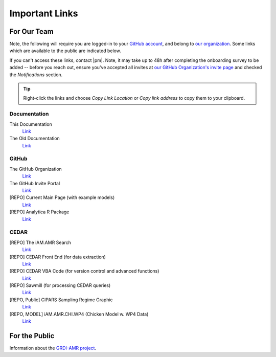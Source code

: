 

===============
Important Links
===============


For Our Team
------------

Note, the following will require you are logged-in to your `GitHub account <https://github.com/>`_, and belong to `our organization <https://github.com/iAM-AMR>`_. Some links which are available to the public are indicated below.

If you can't access these links, contact |pm|. Note, it may take up to 48h after completing the onboarding survey to be added -- before you reach out, ensure you've accepted all invites at `our GitHub Organization's invite page <https://github.com/orgs/iAM-AMR/invitation>`_ and checked the *Notifications* section.

.. tip:: Right-click the links and choose *Copy Link Location* or *Copy link address* to copy them to your clipboard.

Documentation
~~~~~~~~~~~~~

This Documentation 
  `Link <https://docs.iam.amr.pub/en/latest/>`_

The Old Documentation
  `Link <https://docs.grdi-amr.com/en/latest/>`_


GitHub
~~~~~~

The GitHub Organization
  `Link <https://github.com/iAM-AMR>`_

The GitHub Invite Portal
  `Link <https://github.com/orgs/iAM-AMR/invitation>`_

[REPO] Current Main Page (with example models)
  `Link <https://github.com/chapb/IAM.AMR>`_

[REPO] Analytica R Package
  `Link <https://github.com/iAM-AMR/analyticar>`_


CEDAR
~~~~~

[REPO] The iAM.AMR Search
  `Link <https://github.com/iAM-AMR/iAM.AMR_search>`_

[REPO] CEDAR Front End (for data extraction)
  `Link <https://github.com/iAM-AMR/iAM.AMR_search>`_

[REPO] CEDAR VBA Code (for version control and advanced functions)
  `Link <https://github.com/iAM-AMR/CEDAR_VBA>`_

[REPO] Sawmill (for processing CEDAR queries)
  `Link <https://github.com/iAM-AMR/sawmill>`_

[REPO, Public] CIPARS Sampling Regime Graphic
  `Link <https://github.com/iAM-AMR/CIPARS_sampling_regime>`_

[REPO, MODEL] iAM.AMR.CHI.WP4 (Chicken Model w. WP4 Data)
  `Link <https://github.com/iAM-AMR/iAM.AMR.CHI.WP4>`_



For the Public
--------------

Information about the `GRDI-AMR project <https://info.grdi-amr.com/en/latest/>`_.


